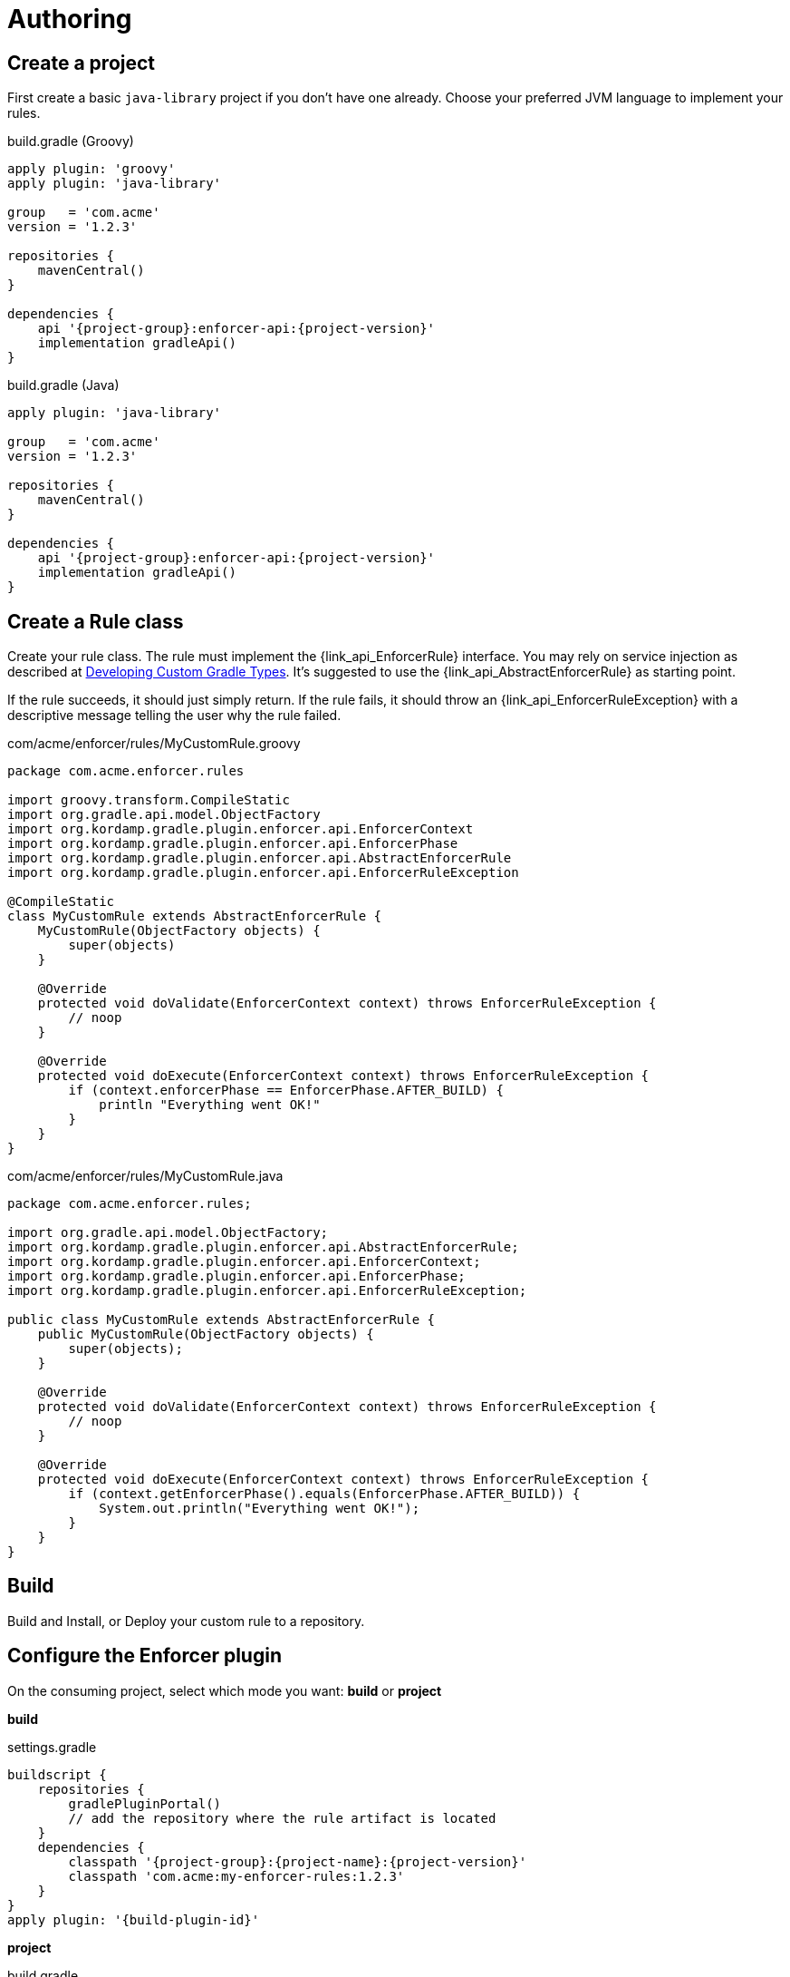 
= Authoring

== Create a project

First create a basic `java-library` project if you don't have one already. Choose your preferred
JVM language to implement your rules.

[source,groovy,indent=0,subs="verbatim,attributes",role="primary"]
.build.gradle (Groovy)
----
apply plugin: 'groovy'
apply plugin: 'java-library'

group   = 'com.acme'
version = '1.2.3'

repositories {
    mavenCentral()
}

dependencies {
    api '{project-group}:enforcer-api:{project-version}'
    implementation gradleApi()
}
----

[source,java,indent=0,subs="verbatim,attributes",role="secondary"]
.build.gradle (Java)
----
apply plugin: 'java-library'

group   = 'com.acme'
version = '1.2.3'

repositories {
    mavenCentral()
}

dependencies {
    api '{project-group}:enforcer-api:{project-version}'
    implementation gradleApi()
}
----

== Create a Rule class

Create your rule class. The rule must implement the {link_api_EnforcerRule} interface. You may rely on service injection
as described at link:https://docs.gradle.org/current/userguide/custom_gradle_types.html[Developing Custom Gradle Types].
It's suggested to use the {link_api_AbstractEnforcerRule} as starting point.

If the rule succeeds, it should just simply return. If the rule fails, it should throw an {link_api_EnforcerRuleException}
with a descriptive message telling the user why the rule failed.

[source,groovy,indent=0,subs="verbatim,attributes",role="primary"]
.com/acme/enforcer/rules/MyCustomRule.groovy
----
package com.acme.enforcer.rules

import groovy.transform.CompileStatic
import org.gradle.api.model.ObjectFactory
import org.kordamp.gradle.plugin.enforcer.api.EnforcerContext
import org.kordamp.gradle.plugin.enforcer.api.EnforcerPhase
import org.kordamp.gradle.plugin.enforcer.api.AbstractEnforcerRule
import org.kordamp.gradle.plugin.enforcer.api.EnforcerRuleException

@CompileStatic
class MyCustomRule extends AbstractEnforcerRule {
    MyCustomRule(ObjectFactory objects) {
        super(objects)
    }

    @Override
    protected void doValidate(EnforcerContext context) throws EnforcerRuleException {
        // noop
    }

    @Override
    protected void doExecute(EnforcerContext context) throws EnforcerRuleException {
        if (context.enforcerPhase == EnforcerPhase.AFTER_BUILD) {
            println "Everything went OK!"
        }
    }
}
----

[source,java,indent=0,subs="verbatim,attributes",role="secondary"]
.com/acme/enforcer/rules/MyCustomRule.java
----
package com.acme.enforcer.rules;

import org.gradle.api.model.ObjectFactory;
import org.kordamp.gradle.plugin.enforcer.api.AbstractEnforcerRule;
import org.kordamp.gradle.plugin.enforcer.api.EnforcerContext;
import org.kordamp.gradle.plugin.enforcer.api.EnforcerPhase;
import org.kordamp.gradle.plugin.enforcer.api.EnforcerRuleException;

public class MyCustomRule extends AbstractEnforcerRule {
    public MyCustomRule(ObjectFactory objects) {
        super(objects);
    }

    @Override
    protected void doValidate(EnforcerContext context) throws EnforcerRuleException {
        // noop
    }

    @Override
    protected void doExecute(EnforcerContext context) throws EnforcerRuleException {
        if (context.getEnforcerPhase().equals(EnforcerPhase.AFTER_BUILD)) {
            System.out.println("Everything went OK!");
        }
    }
}
----

== Build

Build and Install, or Deploy your custom rule to a repository.

== Configure the Enforcer plugin

On the consuming project, select which mode you want: *build* or *project*

*build*

.settings.gradle
[source,groovy]
[subs="attributes"]
----
buildscript {
    repositories {
        gradlePluginPortal()
        // add the repository where the rule artifact is located
    }
    dependencies {
        classpath '{project-group}:{project-name}:{project-version}'
        classpath 'com.acme:my-enforcer-rules:1.2.3'
    }
}
apply plugin: '{build-plugin-id}'
----

*project*

.build.gradle
[source,groovy]
[subs="attributes"]
----
buildscript {
    repositories {
        gradlePluginPortal()
        // add the repository where the rule artifact is located
    }
    dependencies {
        classpath '{project-group}:{project-name}:{project-version}'
        classpath 'com.acme:my-enforcer-rules:1.2.3'
    }
}
apply plugin: '{project-plugin-id}'
----

Or alternatively

.build.gradle
[source,groovy]
[subs="attributes"]
----
buildscript {
    repositories {
        // add the repository where the rule artifact is located
    }
    dependencies {
        classpath 'com.acme:my-enforcer-rules:1.2.3'
    }
}

plugins {
    id '{project-plugin-id}' version '{project-version}'
}
----

== Configure the rule

Finally configure the rule as you need it

[source,groovy]
[subs="attributes"]
----
enforce {
    rule(com.acme.enforcer.rules.MyCustomRule)
}
----

